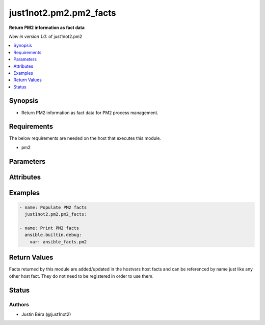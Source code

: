 .. _just1not2.pm2.pm2_facts:


***********************
just1not2.pm2.pm2_facts
***********************

**Return PM2 information as fact data**


*New in version 1.0:* of just1not2.pm2

.. contents::
   :local:
   :depth: 1



Synopsis
--------

- Return PM2 information as fact data for PM2 process management.



Requirements
------------

The below requirements are needed on the host that executes this module.

- pm2



Parameters
----------

.. raw:: html

    <table border=0 cellpadding=0 class="documentation-table">
        <tr>
            <th>Parameter</th>
            <th>Choices/<font color="blue">Defaults</font></th>
            <th width="100%">Comments</th>
        </tr>
        <tr>
            <td>
                <b>allow_update</b>
                <div style="font-size: small">
                    <span style="color: purple">boolean</span>
                </div>
                <div style="font-size: small">
                    <span style="color: green; font-style: italic"></span>
                </div>
            </td>
            <td>
                <ul style="margin: 0; padding: 0">
                    <b>Choices:</b>
                    <li>no</li>
                    <li><div style="color: blue"><b>yes</b>&nbsp;&larr;</div></li>
                </ul>
            </td>
            <td>
                <div>Boolean that indicates if PM2 should be updated in case in-memory PM2 is out-of-date.</div>
                <div>If this option is set to no, the module will return an error with out-of-date in-memory PM2.</div>
            </td>
        </tr>
        <tr>
            <td>
                <b>executable</b>
                <div style="font-size: small">
                    <span style="color: purple">path</span>
                </div>
                <div style="font-size: small">
                    <span style="color: green; font-style: italic"></span>
                </div>
            </td>
            <td>
            </td>
            <td>
                <div>The explicit executable or pathname for the pm2 executable.</div>
            </td>
        </tr>
    </table>



Attributes
----------

.. raw:: html

    <table border=0 cellpadding=0 class="documentation-table">
        <tr>
            <th>Attribute</th>
            <th>Support</th>
            <th width="100%">Description</th>
        </tr>
        <tr>
            <td>
                <b>check_mode</b>
            </td>
            <td>
                <b>
                    <span style="color: green">full</span>
                    <span style="color: red"></span>
                </b>
            </td>
            <td>
                Can run in check_mode and return changed status prediction withought modifying target.
            </td>
        </tr>
        <tr>
            <td>
                <b>diff_mode</b>
            </td>
            <td>
                <b>
                    <span style="color: green"></span>
                    <span style="color: red">none</span>
                </b>
            </td>
            <td>
                Will return details on what has changed (or possibly needs changing in check_mode), when in diff mode.
            </td>
        </tr>
        <tr>
            <td>
                <b>facts</b>
            </td>
            <td>
                <b>
                    <span style="color: green">full</span>
                    <span style="color: red"></span>
                </b>
            </td>
            <td>
                Action returns an ansible_facts dictionary that will update existing host facts.
            </td>
        </tr>
        <tr>
            <td>
                <b>platform</b>
            </td>
            <td>
                <b>
                    <span style="color: green">posix</span>
                    <span style="color: red"></span>
                </b>
            </td>
            <td>
                Target OS/families that can be operated against.
            </td>
        </tr>
    </table>



Examples
--------

.. code-block:: yaml+jinja

    - name: Populate PM2 facts
      just1not2.pm2.pm2_facts:

    - name: Print PM2 facts
      ansible.builtin.debug:
        var: ansible_facts.pm2



Return Values
-------------

Facts returned by this module are added/updated in the hostvars host facts and can be referenced by name just like any other host fact. They do not need to be registered in order to use them.

.. raw:: html

    <table border=0 cellpadding=0 class="documentation-table">
        <tr>
            <th colspan="4">Key</th>
            <th>Returned</th>
            <th width="100%">Description</th>
        </tr>
        <tr>
            <td colspan="4">
                <b>pm2</b>
                <div style="font-size: small">
                    <span style="color: purple">dictionary</span>
                </div>
                <div style="font-size: small">
                    <span style="color: green; font-style: italic"></span>
                </div>
            </td>
            <td>success</td>
            <td>
                <div>Information about PM2.</div>
                <br/>
                <div style="font-size: smaller"><b></b></div>
                <div style="font-size: smaller; color: blue; word-wrap: break-word; word-break: break-all;"></div>
            </td>
        </tr>
        <tr>
            <td>&nbsp;&nbsp;</td>
            <td colspan="3">
                <b>executable</b>
                <div style="font-size: small">
                    <span style="color: purple">string</span>
                </div>
                <div style="font-size: small">
                    <span style="color: green; font-style: italic"></span>
                </div>
            </td>
            <td>success</td>
            <td>
                <div>The explicit executable or pathname for the PM2 executable.</div>
                <div style="font-size: smaller"><b>Sample:</b></div>
                <div style="font-size: smaller; color: blue; word-wrap: break-word; word-break: break-all;">"/usr/local/bin/pm2"</div>
            </td>
        </tr>
        <tr>
            <td>&nbsp;&nbsp;</td>
            <td colspan="3">
                <b>processes</b>
                <div style="font-size: small">
                    <span style="color: purple">list</span>/<span style="color: purple">elements=dictionary</span>
                <div style="font-size: small">
                    <span style="color: green; font-style: italic"></span>
                </div>
                </div>
            </td>
            <td>success</td>
            <td>
                <div>The list of PM2 processes.</div>
            </td>
        </tr>
        <tr>
            <td>&nbsp;&nbsp;</td>
            <td>&nbsp;&nbsp;</td>
            <td colspan="2">
                <b>cwd</b>
                <div style="font-size: small">
                    <span style="color: purple">string</span>
                </div>
                <div style="font-size: small">
                    <span style="color: green; font-style: italic">added in 1.2</span>
                </div>
            </td>
            <td>success</td>
            <td>
                <div>The path to the directory from which the script runs.</div>
                <div style="font-size: smaller"><b>Sample:</b></div>
                <div style="font-size: smaller; color: blue; word-wrap: break-word; word-break: break-all;">"/home/user"</div>
            </td>
        </tr>
        <tr>
            <td>&nbsp;&nbsp;</td>
            <td>&nbsp;&nbsp;</td>
            <td colspan="2">
                <b>file</b>
                <div style="font-size: small">
                    <span style="color: purple">string</span>
                </div>
                <div style="font-size: small">
                    <span style="color: green; font-style: italic"></span>
                </div>
            </td>
            <td>success</td>
            <td>
                <div>The path to the process script file.</div>
                <div style="font-size: smaller"><b>Sample:</b></div>
                <div style="font-size: smaller; color: blue; word-wrap: break-word; word-break: break-all;">"/path/to/script.py"</div>
            </td>
        </tr>
        <tr>
            <td>&nbsp;&nbsp;</td>
            <td>&nbsp;&nbsp;</td>
            <td colspan="2">
                <b>id</b>
                <div style="font-size: small">
                    <span style="color: purple">integer</span>
                </div>
                <div style="font-size: small">
                    <span style="color: green; font-style: italic"></span>
                </div>
            </td>
            <td>success</td>
            <td>
                <div>The PM2 id of the process.</div>
                <div style="font-size: smaller"><b>Sample:</b></div>
                <div style="font-size: smaller; color: blue; word-wrap: break-word; word-break: break-all;">0</div>
            </td>
        </tr>
        <tr>
            <td>&nbsp;&nbsp;</td>
            <td>&nbsp;&nbsp;</td>
            <td colspan="2">
                <b>interpreter</b>
                <div style="font-size: small">
                    <span style="color: purple">string</span>
                </div>
                <div style="font-size: small">
                    <span style="color: green; font-style: italic"></span>
                </div>
            </td>
            <td>success</td>
            <td>
                <div>The path to the process script interpreter.</div>
                <div style="font-size: smaller"><b>Sample:</b></div>
                <div style="font-size: smaller; color: blue; word-wrap: break-word; word-break: break-all;">"/usr/bin/python3"</div>
            </td>
        </tr>
        <tr>
            <td>&nbsp;&nbsp;</td>
            <td>&nbsp;&nbsp;</td>
            <td colspan="2">
                <b>mode</b>
                <div style="font-size: small">
                    <span style="color: purple">string</span>
                </div>
                <div style="font-size: small">
                    <span style="color: green; font-style: italic"></span>
                </div>
            </td>
            <td>success</td>
            <td>
                <div>The PM2 mode of the process.</div>
                <div style="font-size: smaller"><b>Sample:</b></div>
                <div style="font-size: smaller; color: blue; word-wrap: break-word; word-break: break-all;">"fork_mode"</div>
            </td>
        </tr>
        <tr>
            <td>&nbsp;&nbsp;</td>
            <td>&nbsp;&nbsp;</td>
            <td colspan="2">
                <b>monitor</b>
                <div style="font-size: small">
                    <span style="color: purple">dictionary</span>
                </div>
                <div style="font-size: small">
                    <span style="color: green; font-style: italic"></span>
                </div>
            </td>
            <td>success</td>
            <td>
                <div>The monitoring information about the process.</div>
            </td>
        </tr>
        <tr>
            <td>&nbsp;&nbsp;</td>
            <td>&nbsp;&nbsp;</td>
            <td>&nbsp;&nbsp;</td>
            <td colspan="1">
                <b>cpu</b>
                <div style="font-size: small">
                    <span style="color: purple">float</span>
                </div>
                <div style="font-size: small">
                    <span style="color: green; font-style: italic"></span>
                </div>
            </td>
            <td>success</td>
            <td>
                <div>The CPU percentage used by the process.</div>
                <div style="font-size: smaller"><b>Sample:</b></div>
                <div style="font-size: smaller; color: blue; word-wrap: break-word; word-break: break-all;">20.7</div>
            </td>
        </tr>
        <tr>
            <td>&nbsp;&nbsp;</td>
            <td>&nbsp;&nbsp;</td>
            <td>&nbsp;&nbsp;</td>
            <td colspan="1">
                <b>memory</b>
                <div style="font-size: small">
                    <span style="color: purple">integer</span>
                </div>
                <div style="font-size: small">
                    <span style="color: green; font-style: italic"></span>
                </div>
            </td>
            <td>success</td>
            <td>
                <div>The memory used by the process (in Bytes).</div>
                <div style="font-size: smaller"><b>Sample:</b></div>
                <div style="font-size: smaller; color: blue; word-wrap: break-word; word-break: break-all;">6500352</div>
            </td>
        </tr>
        <tr>
            <td>&nbsp;&nbsp;</td>
            <td>&nbsp;&nbsp;</td>
            <td>&nbsp;&nbsp;</td>
            <td colspan="1">
                <b>restarts</b>
                <div style="font-size: small">
                    <span style="color: purple">integer</span>
                </div>
                <div style="font-size: small">
                    <span style="color: green; font-style: italic"></span>
                </div>
            </td>
            <td>success</td>
            <td>
                <div>The number of times the process has been restarted.</div>
                <div style="font-size: smaller"><b>Sample:</b></div>
                <div style="font-size: smaller; color: blue; word-wrap: break-word; word-break: break-all;">5</div>
            </td>
        </tr>
        <tr>
            <td>&nbsp;&nbsp;</td>
            <td>&nbsp;&nbsp;</td>
            <td colspan="2">
                <b>name</b>
                <div style="font-size: small">
                    <span style="color: purple">string</span>
                </div>
                <div style="font-size: small">
                    <span style="color: green; font-style: italic"></span>
                </div>
            </td>
            <td>success</td>
            <td>
                <div>The name of the process.</div>
                <div style="font-size: smaller"><b>Sample:</b></div>
                <div style="font-size: smaller; color: blue; word-wrap: break-word; word-break: break-all;">"example"</div>
            </td>
        </tr>
        <tr>
            <td>&nbsp;&nbsp;</td>
            <td>&nbsp;&nbsp;</td>
            <td colspan="2">
                <b>namespace</b>
                <div style="font-size: small">
                    <span style="color: purple">string</span>
                </div>
                <div style="font-size: small">
                    <span style="color: green; font-style: italic"></span>
                </div>
            </td>
            <td>success</td>
            <td>
                <div>The namespace of the process.</div>
                <div style="font-size: smaller"><b>Sample:</b></div>
                <div style="font-size: smaller; color: blue; word-wrap: break-word; word-break: break-all;">"default"</div>
            </td>
        </tr>
        <tr>
            <td>&nbsp;&nbsp;</td>
            <td>&nbsp;&nbsp;</td>
            <td colspan="2">
                <b>pid</b>
                <div style="font-size: small">
                    <span style="color: purple">integer</span>
                </div>
                <div style="font-size: small">
                    <span style="color: green; font-style: italic"></span>
                </div>
            </td>
            <td>success</td>
            <td>
                <div>The process ID (PID).</div>
                <div style="font-size: smaller"><b>Sample:</b></div>
                <div style="font-size: smaller; color: blue; word-wrap: break-word; word-break: break-all;">26741</div>
            </td>
        </tr>
        <tr>
            <td>&nbsp;&nbsp;</td>
            <td>&nbsp;&nbsp;</td>
            <td colspan="2">
                <b>status</b>
                <div style="font-size: small">
                    <span style="color: purple">string</span>
                </div>
                <div style="font-size: small">
                    <span style="color: green; font-style: italic"></span>
                </div>
            </td>
            <td>success</td>
            <td>
                <div>The status of the process.</div>
                <div style="font-size: smaller"><b>Sample:</b></div>
                <div style="font-size: smaller; color: blue; word-wrap: break-word; word-break: break-all;">"online"</div>
            </td>
        </tr>
        <tr>
            <td>&nbsp;&nbsp;</td>
            <td colspan="3">
                <b>version</b>
                <div style="font-size: small">
                    <span style="color: purple">string</span>
                </div>
                <div style="font-size: small">
                    <span style="color: green; font-style: italic"></span>
                </div>
            </td>
            <td>success</td>
            <td>
                <div>The version of the PM2 executable used.</div>
                <div style="font-size: smaller"><b>Sample:</b></div>
                <div style="font-size: smaller; color: blue; word-wrap: break-word; word-break: break-all;">"5.1.2"</div>
            </td>
        </tr>
    </table>



Status
------

Authors
~~~~~~~

- Justin Béra (@just1not2)
